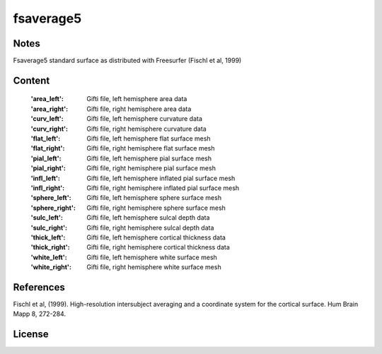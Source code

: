 fsaverage5
==========


Notes
-----
Fsaverage5 standard surface as distributed with Freesurfer (Fischl et al, 1999)

Content
-------
    :'area_left': Gifti file, left hemisphere area data
    :'area_right': Gifti file, right hemisphere area data
    :'curv_left': Gifti file, left hemisphere curvature data
    :'curv_right': Gifti file, right hemisphere curvature data
    :'flat_left': Gifti file, left hemisphere flat surface mesh
    :'flat_right': Gifti file, right hemisphere flat surface mesh
    :'pial_left': Gifti file, left hemisphere pial surface mesh
    :'pial_right': Gifti file, right hemisphere pial surface mesh
    :'infl_left': Gifti file, left hemisphere inflated pial surface mesh
    :'infl_right': Gifti file, right hemisphere inflated pial
                   surface mesh
    :'sphere_left': Gifti file, left hemisphere sphere surface mesh
    :'sphere_right': Gifti file, right hemisphere sphere surface mesh
    :'sulc_left': Gifti file, left hemisphere sulcal depth data
    :'sulc_right': Gifti file, right hemisphere sulcal depth data
    :'thick_left': Gifti file, left hemisphere cortical thickness data
    :'thick_right': Gifti file, right hemisphere cortical thickness data
    :'white_left': Gifti file, left hemisphere white surface mesh
    :'white_right': Gifti file, right hemisphere white surface mesh

References
----------
Fischl et al, (1999). High-resolution intersubject averaging and a
coordinate system for the cortical surface. Hum Brain Mapp 8, 272-284.

License
-------
